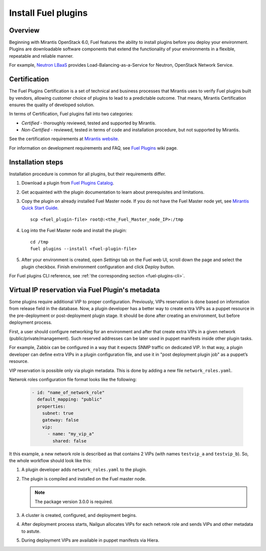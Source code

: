 
.. _install-plugin:


Install Fuel plugins
====================

Overview
--------

Beginning with Mirantis OpenStack 6.0,
Fuel features the ability to install plugins before you deploy your environment.
Plugins are downloadable software components that extend the functionality of your
environments in a flexible, repeatable and reliable manner.

For example,
`Neutron LBaaS <https://software.mirantis.com/download-mirantis-openstack-fuel-plug-ins/#lbaas>`_
provides Load-Balancing-as-a-Service for Neutron, OpenStack Network Service.

Certification
-------------

The Fuel Plugins Certification is
a set of technical and business
processes that Mirantis uses
to verify Fuel plugins built by vendors,
allowing customer choice of plugins to lead to a predictable outcome.
That means, Mirantis Certification ensures the quality of developed solution.

In terms of Certification, Fuel plugins fall into two categories:

* *Certified* -  thoroughly reviewed, tested and supported by Mirantis.

* *Non-Certified* - reviewed, tested in terms of code and installation procedure,
  but not supported by Mirantis.


See the certification requirements at
`Mirantis website <https://www.mirantis.com/partners/become-mirantis-technology-partner/fuel-plugin-development/fuel-plugin-certification/>`_.

For information on development requirements
and FAQ, see
`Fuel Plugins <https://wiki.openstack.org/wiki/Fuel/Plugins>`_ wiki page.


Installation steps
------------------

Installation procedure is common for all plugins, but their requirements differ.

#. Download a plugin from
   `Fuel Plugins Catalog <https://software.mirantis.com/download-mirantis-openstack-fuel-plug-ins/>`_.

#. Get acquainted with the plugin documentation to learn about
   prerequisites and limitations.

#. Copy the plugin on already installed Fuel Master node.
   If you do not have the Fuel Master node yet, see `Mirantis Quick Start Guide <https://software.mirantis.com/quick-start/>`_.

   ::

         scp <fuel_plugin-file> root@:<the_Fuel_Master_node_IP>:/tmp

#. Log into the Fuel Master node and install the plugin:

   ::

         cd /tmp
         fuel plugins --install <fuel-plugin-file>

#. After your environment is created, open *Settings* tab on the
   Fuel web UI, scroll down the page and select the plugin checkbox.
   Finish environment configuration and click *Deploy* button.

For Fuel plugins CLI reference, see :ref:`the corresponding section <fuel-plugins-cli>`.


Virtual IP reservation via Fuel Plugin's metadata
-------------------------------------------------

Some plugins require additional VIP to proper configuration. Previously, VIPs reservation is done based on information from release field in the database. Now, a plugin developer has a better way to create extra VIPs as a puppet resource in the pre-deployment or post-deployment plugin stage. It should be done after creating an environment, but before deployment process.

First, a user should configure networking for an environment and after that create
extra VIPs in a given network (public/private/management). Such reserved addresses can be later used in puppet manifests inside other plugin tasks.

For example, Zabbix can be configured in a way that it expects SNMP traffic on dedicated VIP. In that way, a plugin developer can define extra VIPs in a plugin configuration file, and use
it in "post deployment plugin job" as a puppet’s resource.

VIP reservation is possible only via plugin metadata. This is done by adding a new file ``network_roles.yaml``.

Netwrok roles configuration file format looks like the following:

 .. code-block:: yaml

    - id: "name_of_network_role"
      default_mapping: "public"
      properties:
        subnet: true
        gateway: false
        vip:
          - name: "my_vip_a"
            shared: false

It this example, a new network role is described as that contains 2 VIPs (with names ``testvip_a`` and ``testvip_b``). So, the whole workflow should look like this:

#. A plugin developer adds ``network_roles.yaml`` to the plugin.
#. The plugin is compiled and installed on the Fuel master node.

   .. note::

      The package version 3.0.0 is required.

#. A cluster is created, configured, and deployment begins.
#. After deployment process starts, Nailgun allocates VIPs for each network role and sends VIPs and other metadata to astute.
#. During deployment VIPs are available in puppet manifests via Hiera.

